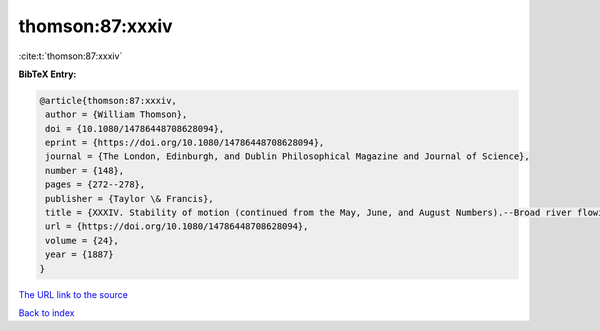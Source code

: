 thomson:87:xxxiv
================

:cite:t:`thomson:87:xxxiv`

**BibTeX Entry:**

.. code-block:: bibtex

   @article{thomson:87:xxxiv,
    author = {William Thomson},
    doi = {10.1080/14786448708628094},
    eprint = {https://doi.org/10.1080/14786448708628094},
    journal = {The London, Edinburgh, and Dublin Philosophical Magazine and Journal of Science},
    number = {148},
    pages = {272--278},
    publisher = {Taylor \& Francis},
    title = {XXXIV. Stability of motion (continued from the May, June, and August Numbers).--Broad river flowing down an inclined plane bed},
    url = {https://doi.org/10.1080/14786448708628094},
    volume = {24},
    year = {1887}
   }
`The URL link to the source <ttps://doi.org/10.1080/14786448708628094}>`_


`Back to index <../By-Cite-Keys.html>`_
